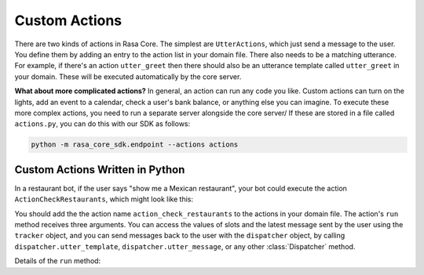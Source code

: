 .. _customactions:

Custom Actions
==============

There are two kinds of actions in Rasa Core.
The simplest are ``UtterActions``, which just send a message to the user.
You define them by adding an entry to the action list in your domain file.
There also needs to be a matching utterance. For example, if there's an action ``utter_greet``
then there should also be an utterance template called ``utter_greet`` in your domain.
These will be executed automatically by the core server.

**What about more complicated actions?**
In general, an action can run any code you like. Custom actions can turn on the lights,
add an event to a calendar, check a user's bank balance, or anything else you can imagine.
To execute these more complex actions, you need to run a separate server alongside the core server/
If these are stored in a file called ``actions.py``, you can do this with our SDK as follows:

.. code-block:: bash

    python -m rasa_core_sdk.endpoint --actions actions


Custom Actions Written in Python
--------------------------------

In a restaurant bot, if the user says "show me a Mexican restaurant",
your bot could execute the action ``ActionCheckRestaurants``, which might look like this:


.. testcode::

   from rasa_core.actions import Action
   from rasa_core.events import SlotSet

   class ActionCheckRestaurants(Action):
      def name(self):
         # type: () -> Text
         return "action_check_restaurants"

      def run(self, dispatcher, tracker, domain):
         # type: (Dispatcher, DialogueStateTracker, Domain) -> List[Event]

         cuisine = tracker.get_slot('cuisine')
         q = "select * from restaurants where cuisine='{0}' limit 1".format(cuisine)
         result = db.query(q)

         return [SlotSet("matches", result if result is not None else [])]


You should add the the action name ``action_check_restaurants`` to the actions in your domain file.
The action's ``run`` method receives three arguments. You can access the values of slots and
the latest message sent by the user using the ``tracker`` object, and you can send messages
back to the user with the ``dispatcher`` object, by calling ``dispatcher.utter_template``,
``dispatcher.utter_message``, or any other :class:`Dispatcher` method.

Details of the ``run`` method:

.. automethod:: rasa_core.actions.Action.run
